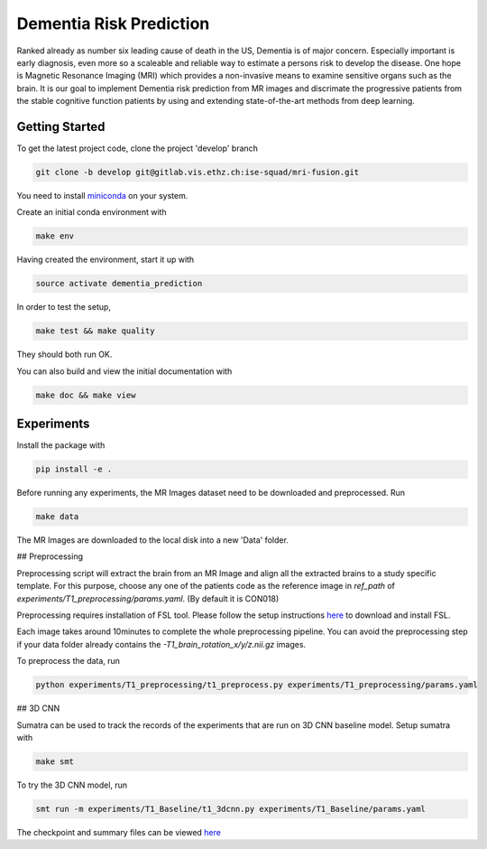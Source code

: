 Dementia Risk Prediction
================

Ranked already as number six leading cause of death in the US, Dementia is of
major concern. Especially important is early diagnosis, even more so a scaleable
and reliable way to estimate a persons risk to develop the disease. One hope is
Magnetic Resonance Imaging (MRI) which provides a non-invasive means to examine
sensitive organs such as the brain. It is our goal to implement Dementia risk
prediction from MR images and discrimate the progressive patients from the stable
cognitive function patients by using and extending state-of-the-art methods from
deep learning.

Getting Started
---------------
To get the latest project code, clone the project 'develop' branch

.. code-block:: shell

    git clone -b develop git@gitlab.vis.ethz.ch:ise-squad/mri-fusion.git

.. _miniconda: https://conda.io/docs/install/quick.html#linux-miniconda-install
You need to install miniconda_ on your system.

Create an initial conda environment with

.. code-block:: shell

    make env

Having created the environment, start it up with

.. code-block:: shell

    source activate dementia_prediction

In order to test the setup,

.. code-block:: shell

    make test && make quality

They should both run OK.

You can also build and view the initial documentation with

.. code-block:: shell

    make doc && make view
    
Experiments
--------
Install the package with

.. code-block:: shell

    pip install -e .


Before running any experiments, the MR Images dataset need to be downloaded and preprocessed.
Run

.. code-block:: shell

    make data

The MR Images are downloaded to the local disk into a new 'Data' folder.

## Preprocessing

Preprocessing script will extract the brain from an MR Image and align all the extracted brains
to a study specific template. For this purpose, choose any one of the patients code as the reference
image in `ref_path` of `experiments/T1_preprocessing/params.yaml`. (By default it is CON018)

Preprocessing requires installation of FSL tool. Please follow the setup instructions
`here <https://fsl.fmrib.ox.ac.uk/fsl/fslwiki/FslInstallation/Linux/>`_ to download and install FSL.

Each image takes around 10minutes to complete the whole preprocessing pipeline. You can avoid
the preprocessing step if your data folder already contains the `-T1_brain_rotation_x/y/z.nii.gz`
images.

To preprocess the data, run

.. code-block:: shell

        python experiments/T1_preprocessing/t1_preprocess.py experiments/T1_preprocessing/params.yaml


## 3D CNN

Sumatra can be used to track the records of the experiments that are run on 3D CNN baseline model.
Setup sumatra with

.. code-block:: shell

       make smt

To try the 3D CNN model, run

.. code-block:: shell

	smt run -m experiments/T1_Baseline/t1_3dcnn.py experiments/T1_Baseline/params.yaml

The checkpoint and summary files can be viewed `here <http://192.33.91.83:9183/dementia_prediction/>`_ 

